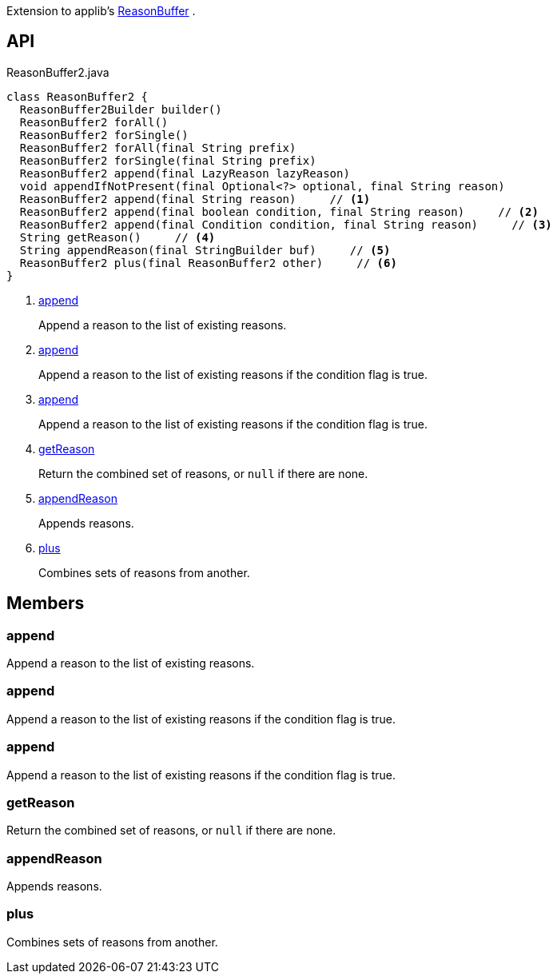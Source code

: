 :Notice: Licensed to the Apache Software Foundation (ASF) under one or more contributor license agreements. See the NOTICE file distributed with this work for additional information regarding copyright ownership. The ASF licenses this file to you under the Apache License, Version 2.0 (the "License"); you may not use this file except in compliance with the License. You may obtain a copy of the License at. http://www.apache.org/licenses/LICENSE-2.0 . Unless required by applicable law or agreed to in writing, software distributed under the License is distributed on an "AS IS" BASIS, WITHOUT WARRANTIES OR  CONDITIONS OF ANY KIND, either express or implied. See the License for the specific language governing permissions and limitations under the License.

Extension to applib's xref:system:generated:index/applib/util/ReasonBuffer.adoc[ReasonBuffer] .

== API

.ReasonBuffer2.java
[source,java]
----
class ReasonBuffer2 {
  ReasonBuffer2Builder builder()
  ReasonBuffer2 forAll()
  ReasonBuffer2 forSingle()
  ReasonBuffer2 forAll(final String prefix)
  ReasonBuffer2 forSingle(final String prefix)
  ReasonBuffer2 append(final LazyReason lazyReason)
  void appendIfNotPresent(final Optional<?> optional, final String reason)
  ReasonBuffer2 append(final String reason)     // <.>
  ReasonBuffer2 append(final boolean condition, final String reason)     // <.>
  ReasonBuffer2 append(final Condition condition, final String reason)     // <.>
  String getReason()     // <.>
  String appendReason(final StringBuilder buf)     // <.>
  ReasonBuffer2 plus(final ReasonBuffer2 other)     // <.>
}
----

<.> xref:#append[append]
+
--
Append a reason to the list of existing reasons.
--
<.> xref:#append[append]
+
--
Append a reason to the list of existing reasons if the condition flag is true.
--
<.> xref:#append[append]
+
--
Append a reason to the list of existing reasons if the condition flag is true.
--
<.> xref:#getReason[getReason]
+
--
Return the combined set of reasons, or `null` if there are none.
--
<.> xref:#appendReason[appendReason]
+
--
Appends reasons.
--
<.> xref:#plus[plus]
+
--
Combines sets of reasons from another.
--

== Members

[#append]
=== append

Append a reason to the list of existing reasons.

[#append]
=== append

Append a reason to the list of existing reasons if the condition flag is true.

[#append]
=== append

Append a reason to the list of existing reasons if the condition flag is true.

[#getReason]
=== getReason

Return the combined set of reasons, or `null` if there are none.

[#appendReason]
=== appendReason

Appends reasons.

[#plus]
=== plus

Combines sets of reasons from another.

